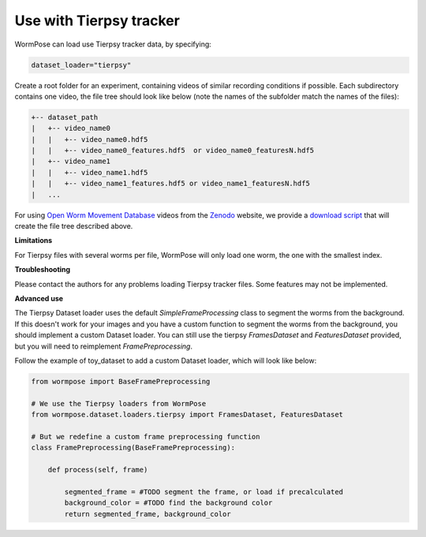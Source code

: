 .. _tierpsy:

Use with Tierpsy tracker
------------------------

WormPose can load use Tierpsy tracker data, by specifying:

.. code:: python

    dataset_loader="tierpsy"

Create a root folder for an experiment, containing videos of similar recording conditions if possible.
Each subdirectory contains one video, the file tree should look like below (note the names of the subfolder match the names of the files):

.. code:: bash

    +-- dataset_path
    |   +-- video_name0
    |   |   +-- video_name0.hdf5
    |   |   +-- video_name0_features.hdf5  or video_name0_featuresN.hdf5
    |   +-- video_name1
    |   |   +-- video_name1.hdf5
    |   |   +-- video_name1_features.hdf5 or video_name1_featuresN.hdf5
    |   ...

For using `Open Worm Movement Database <http://movement.openworm.org/>`__ videos from the `Zenodo <https://zenodo.org/>`__ website, we provide a `download script <https://github.com/iteal/wormpose_data/tree/main/datasets/tierpsy>`__ that will create the file tree described above.

**Limitations**

For Tierpsy files with several worms per file, WormPose will only load one worm, the one with the smallest index.

**Troubleshooting**

Please contact the authors for any problems loading Tierpsy tracker files. Some features may not be implemented.

**Advanced use**

The Tierpsy Dataset loader uses the default `SimpleFrameProcessing` class to segment the worms from the background. If this doesn't work for your images and you have a custom function to segment the worms from the background, you should implement a custom Dataset loader.
You can still use the tierpsy `FramesDataset` and `FeaturesDataset` provided, but you will need to reimplement `FramePreprocessing`.

Follow the example of toy_dataset to add a custom Dataset loader, which will look like below:

.. code:: python

    from wormpose import BaseFramePreprocessing

    # We use the Tierpsy loaders from WormPose
    from wormpose.dataset.loaders.tierpsy import FramesDataset, FeaturesDataset

    # But we redefine a custom frame preprocessing function
    class FramePreprocessing(BaseFramePreprocessing):

        def process(self, frame)

            segmented_frame = #TODO segment the frame, or load if precalculated
            background_color = #TODO find the background color
            return segmented_frame, background_color